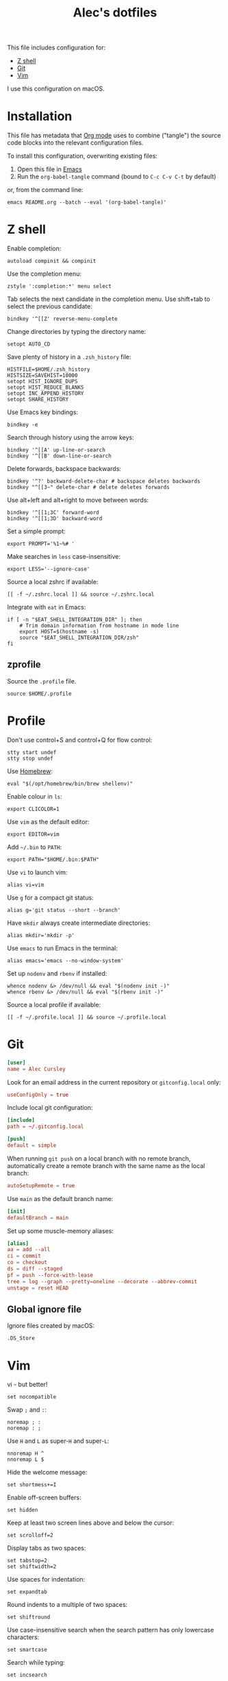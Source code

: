 #+TITLE: Alec's dotfiles

This file includes configuration for:

- [[#z-shell][Z shell]]
- [[#git][Git]]
- [[#vim][Vim]]

I use this configuration on macOS.

* Installation
This file has metadata that [[https://orgmode.org/][Org mode]] uses to combine ("tangle") the source code
blocks into the relevant configuration files.

To install this configuration, overwriting existing files:

1. Open this file in [[https://www.gnu.org/software/emacs/][Emacs]]
2. Run the =org-babel-tangle= command (bound to =C-c C-v C-t= by default)

or, from the command line:

#+begin_src shell
emacs README.org --batch --eval '(org-babel-tangle)'
#+end_src
* Z shell
:PROPERTIES:
:header-args: :tangle ~/.zshrc
:END:

Enable completion:
#+begin_src shell
autoload compinit && compinit
#+end_src

Use the completion menu:
#+begin_src shell
zstyle ':completion:*' menu select
#+end_src

Tab selects the next candidate in the completion menu. Use shift+tab to select
the previous candidate:
#+begin_src shell
bindkey '^[[Z' reverse-menu-complete
#+end_src

Change directories by typing the directory name:
#+begin_src shell
setopt AUTO_CD
#+end_src

Save plenty of history in a =.zsh_history= file:
#+begin_src shell
HISTFILE=$HOME/.zsh_history
HISTSIZE=SAVEHIST=10000
setopt HIST_IGNORE_DUPS
setopt HIST_REDUCE_BLANKS
setopt INC_APPEND_HISTORY
setopt SHARE_HISTORY
#+end_src

Use Emacs key bindings:
#+begin_src shell
bindkey -e
#+end_src

Search through history using the arrow keys:
#+begin_src shell
bindkey '^[[A' up-line-or-search
bindkey '^[[B' down-line-or-search
#+end_src

Delete forwards, backspace backwards:
#+begin_src shell
bindkey '^?' backward-delete-char # backspace deletes backwards
bindkey "^[[3~" delete-char # delete deletes forwards
#+end_src

Use alt+left and alt+right to move between words:
#+begin_src shell
bindkey '^[[1;3C' forward-word
bindkey '^[[1;3D' backward-word
#+end_src

Set a simple prompt:
#+begin_src shell
export PROMPT='%1~%# '
#+end_src

Make searches in =less= case-insensitive:
#+begin_src shell
export LESS='--ignore-case'
#+end_src

Source a local zshrc if available:
#+begin_src shell
[[ -f ~/.zshrc.local ]] && source ~/.zshrc.local
#+end_src

Integrate with =eat= in Emacs:
#+begin_src shell
if [ -n "$EAT_SHELL_INTEGRATION_DIR" ]; then
    # Trim domain information from hostname in mode line
    export HOST=$(hostname -s)
    source "$EAT_SHELL_INTEGRATION_DIR/zsh"
fi
#+end_src
** zprofile
:PROPERTIES:
:header-args: :tangle ~/.zprofile
:END:

Source the =.profile= file.
#+begin_src shell
source $HOME/.profile
#+end_src
* Profile
:PROPERTIES:
:header-args: :tangle ~/.profile
:END:

Don't use control+S and control+Q for flow control:
#+begin_src shell
stty start undef
stty stop undef
#+end_src

Use [[https://brew.sh][Homebrew]]:
#+begin_src shell
eval "$(/opt/homebrew/bin/brew shellenv)"
#+end_src

Enable colour in =ls=:
#+begin_src shell
export CLICOLOR=1
#+end_src

Use =vim= as the default editor:
#+begin_src shell
export EDITOR=vim
#+end_src

Add =~/.bin= to =PATH=:
#+begin_src shell
export PATH="$HOME/.bin:$PATH"
#+end_src

Use =vi= to launch vim:
#+begin_src shell
alias vi=vim
#+end_src

Use =g= for a compact git status:
#+begin_src shell
alias g='git status --short --branch'
#+end_src

Have =mkdir= always create intermediate directories:
#+begin_src shell
alias mkdir='mkdir -p'
#+end_src

Use =emacs= to run Emacs in the terminal:
#+begin_src shell
alias emacs='emacs --no-window-system'
#+end_src

Set up =nodenv= and =rbenv= if installed:
#+begin_src shell
whence nodenv &> /dev/null && eval "$(nodenv init -)"
whence rbenv &> /dev/null && eval "$(rbenv init -)"
#+end_src

Source a local profile if available:
#+begin_src shell
[[ -f ~/.profile.local ]] && source ~/.profile.local
#+end_src
* Git
:PROPERTIES:
:header-args: :tangle ~/.gitconfig
:END:

#+begin_src conf
[user]
name = Alec Cursley
#+end_src

Look for an email address in the current repository or =gitconfig.local= only:
#+begin_src conf
useConfigOnly = true
#+end_src

Include local git configuration:
#+begin_src conf
[include]
path = ~/.gitconfig.local
#+end_src

#+begin_src conf
[push]
default = simple
#+end_src

When running =git push= on a local branch with no remote branch, automatically
create a remote branch with the same name as the local branch:
#+begin_src conf
autoSetupRemote = true
#+end_src

Use =main= as the default branch name:
#+begin_src conf
[init]
defaultBranch = main
#+end_src

Set up some muscle-memory aliases:
#+begin_src conf
[alias]
aa = add --all
ci = commit
co = checkout
ds = diff --staged
pf = push --force-with-lease
tree = log --graph --pretty=oneline --decorate --abbrev-commit
unstage = reset HEAD
#+end_src
** Global ignore file
:PROPERTIES:
:header-args: :tangle ~/.config/git/ignore :mkdirp yes
:END:

Ignore files created by macOS:
#+begin_src text
.DS_Store
#+end_src
* Vim
:PROPERTIES:
:header-args: :tangle ~/.vimrc
:END:

vi - but better!
#+begin_src vim
set nocompatible
#+end_src

Swap ~;~ and ~:~:
#+begin_src vim
noremap ; :
noremap : ;
#+end_src

Use =H= and =L= as super-=H= and super-=L=:
#+begin_src vim
nnoremap H ^
nnoremap L $
#+end_src

Hide the welcome message:
#+begin_src vim
set shortmess+=I
#+end_src

Enable off-screen buffers:
#+begin_src vim
set hidden
#+end_src

Keep at least two screen lines above and below the cursor:
#+begin_src vim
set scrolloff=2
#+end_src

Display tabs as two spaces:
#+begin_src vim
set tabstop=2
set shiftwidth=2
#+end_src

Use spaces for indentation:
#+begin_src vim
set expandtab
#+end_src

Round indents to a multiple of two spaces:
#+begin_src vim
set shiftround
#+end_src

Use case-insensitive search when the search pattern has only lowercase
characters:
#+begin_src vim
set smartcase
#+end_src

Search while typing:
#+begin_src vim
set incsearch
#+end_src

Highlight search matches:
#+begin_src vim
set hlsearch
#+end_src

Press return to clear search highlighting:
#+begin_src vim
nnoremap <cr> :nohlsearch<cr>:echo<cr>
#+end_src

Substitution patterns are global by default:
#+begin_src vim
set gdefault
#+end_src

Wrap lines:
#+begin_src vim
set wrap
#+end_src

Don't use swap files:
#+begin_src vim
set noswapfile
#+end_src

Enable completion:
#+begin_src vim
set wildmenu
#+end_src

Use control+S to save:
#+begin_src vim
inoremap <c-s> <esc>:w<cr>
#+end_src

Automatically re-read changed files:
#+begin_src vim
set autoread
#+end_src

Source a local vimrc if available:
#+begin_src vim
if filereadable($HOME . "/.vimrc.local")
  source ~/.vimrc.local
endif
#+end_src
